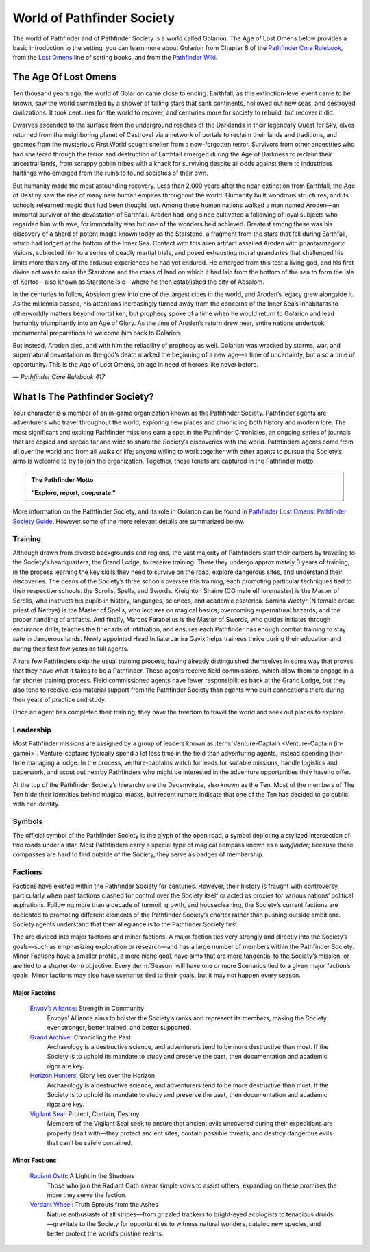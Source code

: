 ##############################
World of Pathfinder Society
##############################

The world of Pathfinder and of Pathfinder Society is a world called Golarion. The Age of Lost Omens below provides a basic introduction to the setting; you can learn more about Golarion from Chapter 8 of the `Pathfinder Core Rulebook <https://paizo.com/products/btq01zp3?Pathfinder-Core-Rulebook>`_, from the `Lost Omens <https://paizo.com/store/pathfinder/setting>`_ line of setting books, and from the `Pathfinder Wiki <https://pathfinderwiki.com/>`_.

***********************************
The Age Of Lost Omens
***********************************
Ten thousand years ago, the world of Golarion came close to ending. Earthfall, as this extinction-level event came to be known, saw the world pummeled by a shower of falling stars that sank continents, hollowed out new seas, and destroyed civilizations. It took centuries for the world to recover, and centuries more for society to rebuild, but recover it did.

Dwarves ascended to the surface from the underground reaches of the Darklands in their legendary Quest for Sky, elves returned from the neighboring planet of Castrovel via a network of portals to reclaim their lands and traditions, and gnomes from the mysterious First World sought shelter from a now-forgotten terror. Survivors from other ancestries who had sheltered through the terror and destruction of Earthfall emerged during the Age of Darkness to reclaim their ancestral lands, from scrappy goblin tribes with a knack for surviving despite all odds against them to industrious halflings who emerged from the ruins to found societies of their own.

But humanity made the most astounding recovery. Less than 2,000 years after the near-extinction from Earthfall, the Age of Destiny saw the rise of many new human empires throughout the world. Humanity built wondrous structures, and its schools relearned magic that had been thought lost. Among these human nations walked a man named Aroden—an immortal survivor of the devastation of Earthfall. Aroden had long since cultivated a following of loyal subjects who regarded him with awe, for immortality was but one of the wonders he’d achieved. Greatest among these was his discovery of a shard of potent magic known today as the Starstone, a fragment from the stars that fell during Earthfall, which had lodged at the bottom of the Inner Sea. Contact with this alien artifact assailed Aroden with phantasmagoric visions, subjected him to a series of deadly martial trials, and posed exhausting moral quandaries that challenged his limits more than any of the arduous experiences he had yet endured. He emerged from this test a living god, and his first divine act was to raise the Starstone and the mass of land on which it had lain from the bottom of the sea to form the Isle of Kortos—also known as Starstone Isle—where he then established the city of Absalom.

In the centuries to follow, Absalom grew into one of the largest cities in the world, and Aroden’s legacy grew alongside it. As the millennia passed, his attentions increasingly turned away from the concerns of the Inner Sea’s inhabitants to otherworldly matters beyond mortal ken, but prophecy spoke of a time when he would return to Golarion and lead humanity triumphantly into an Age of Glory. As the time of Aroden’s return drew near, entire nations undertook monumental preparations to welcome him back to Golarion.

But instead, Aroden died, and with him the reliability of prophecy as well. Golarion was wracked by storms, war, and supernatural devastation as the god’s death marked the beginning of a new age—a time of uncertainty, but also a time of opportunity. This is the Age of Lost Omens, an age in need of heroes like never before.

*— Pathfinder Core Rulebook 417*

***********************************
What Is The Pathfinder Society?
***********************************

Your character is a member of an in-game organization known as the Pathfinder Society. Pathfinder agents are adventurers who travel throughout the world, exploring new places and chronicling both history and modern lore. The most significant and exciting Pathfinder missions earn a spot in the Pathfinder Chronicles, an ongoing series of journals that are copied and spread far and wide to share the Society’s discoveries with the world. Pathfinders agents come from all over the world and from all walks of life; anyone willing to work together with other agents to pursue the Society’s aims is welcome to try to join the organization. Together, these tenets are captured in the Pathfinder motto:

.. admonition:: The Pathfinder Motto

  **“Explore, report, cooperate.”**

More information on the Pathfinder Society, and its role in Golarion can be found in `Pathfinder Lost Omens: Pathfinder Society  Guide <https://paizo.com/products/btq0233q?Pathfinder-Lost-Omens-Pathfinder-Society-Guide>`_.  However some of the more relevant details are summarized below.

Training
====================================
Although drawn from diverse backgrounds and regions, the vast majority of Pathfinders start their careers by traveling to the Society’s headquarters, the Grand Lodge, to receive training. There they undergo approximately 3 years of training, in the process learning the key skills they need to survive on the road, explore dangerous sites, and understand their discoveries. The deans of the Society’s three schools oversee this training, each promoting particular techniques tied to their respective schools: the Scrolls, Spells, and Swords. Kreighton Shaine (CG male elf loremaster) is the Master of Scrolls, who instructs his pupils in history, languages, sciences, and academic esoterica. Sorrina Westyr (N female oread priest of Nethys) is the Master of Spells, who lectures on magical basics, overcoming supernatural hazards, and the proper handling of artifacts. And finally, Marcos Farabellus is the Master of Swords, who guides initiates through endurance drills, teaches the finer arts of infiltration, and ensures each Pathfinder has enough combat training to stay safe in dangerous lands. Newly appointed Head Initiate Janira Gavix helps trainees thrive during their education and during their first few years as full agents.

A rare few Pathfinders skip the usual training process, having already distinguished themselves in some way that proves that they have what it takes to be a Pathfinder. These agents receive field commissions, which allow them to engage in a far shorter training process. Field commissioned agents have fewer responsibilities back at the Grand Lodge, but they also tend to receive less material support from the Pathfinder Society than agents who built connections there during their years of practice and study.

Once an agent has completed their training, they have the freedom to travel the world and seek out places to explore.

Leadership
====================================

Most Pathfinder missions are assigned by a group of leaders known as :term:`Venture-Captain <Venture-Captain (in-game)>`. Venture-captains typically spend a lot less time in the field than adventuring agents, instead spending their time managing a lodge. In the process, venture-captains watch for leads for suitable missions, handle logistics and paperwork, and scout out nearby Pathfinders who might be interested in the adventure opportunities they have to offer. 

At the top of the Pathfinder Society’s hierarchy are the Decemvirate, also known as the Ten. Most of the members of The Ten hide their identities behind magical masks, but recent rumors indicate that one of the Ten has decided to go public with her identity.

Symbols
====================================
The official symbol of the Pathfinder Society is the glyph of the open road, a symbol depicting a stylized intersection of two roads under a star. Most Pathfinders carry a special type of magical compass known as a *wayfinder*; because these compasses are hard to find outside of the Society, they serve as badges of membership.

Factions
========

Factions have existed within the Pathfinder Society for centuries. However, their history is fraught with controversy, particularly when past factions clashed for control over the Society itself or acted as proxies for various nations’ political aspirations. Following more than a decade of turmoil, growth, and housecleaning, the Society’s current factions are dedicated to promoting different elements of the Pathfinder Society’s charter rather than pushing outside ambitions. Society agents understand that their allegiance is to the Pathfinder Society first.

The are divided into major factions and minor factions. A major faction ties very strongly and directly into the Society’s goals—such as emphasizing exploration or research—and has a large number of members within the Pathfinder Society.  Minor Factions have a smaller profile, a more niche goal, have aims that are more tangential to the Society’s mission, or are tied to a shorter-term objective.  Every :term:`Season` will have one or more Scenarios tied to a given major faction’s goals.  Minor factions may also have scenarios tied to their goals, but it may not happen every season.

Major Factoins
-----------------------------------------

  `Envoy’s Alliance <https://paizo.com/pathfinderSociety/factions/envoys-alliance>`_: Strength in Community
    Envoys’ Alliance aims to bolster the Society’s ranks and represent its members, making the Society ever stronger, better trained, and better supported.

  `Grand Archive <https://paizo.com/pathfinderSociety/factions/grand-archive>`_: Chronicling the Past
    Archaeology is a destructive science, and adventurers tend to be more destructive than most. If the Society is to uphold its mandate to study and preserve the past, then documentation and academic rigor are key. 

  `Horizon Hunters <https://paizo.com/pathfinderSociety/factions/horizon-hunters>`_: Glory lies over the Horizon
    Archaeology is a destructive science, and adventurers tend to be more destructive than most. If the Society is to uphold its mandate to study and preserve the past, then documentation and academic rigor are key.

  `Vigilant Seal <https://paizo.com/pathfinderSociety/factions/vigilant-seal>`_: Protect, Contain, Destroy
    Members of the Vigilant Seal seek to ensure that ancient evils uncovered during their expeditions are properly dealt with—they protect ancient sites, contain possible threats, and destroy dangerous evils that can’t be safely contained.

Minor Factions
-----------------------------------------

  `Radiant Oath <https://paizo.com/pathfinderSociety/factions/radiant-oath>`_: A Light in the Shadows
    Those who join the Radiant Oath swear simple vows to assist others, expanding on these promises the more they serve the faction.

  `Verdant Wheel <https://paizo.com/pathfinderSociety/factions/verdant-wheel>`_: Truth Sprouts from the Ashes
    Nature enthusiasts of all stripes—from grizzled trackers to bright-eyed ecologists to tenacious druids—gravitate to the Society for opportunities to witness natural wonders, catalog new species, and better protect the world’s pristine realms.
